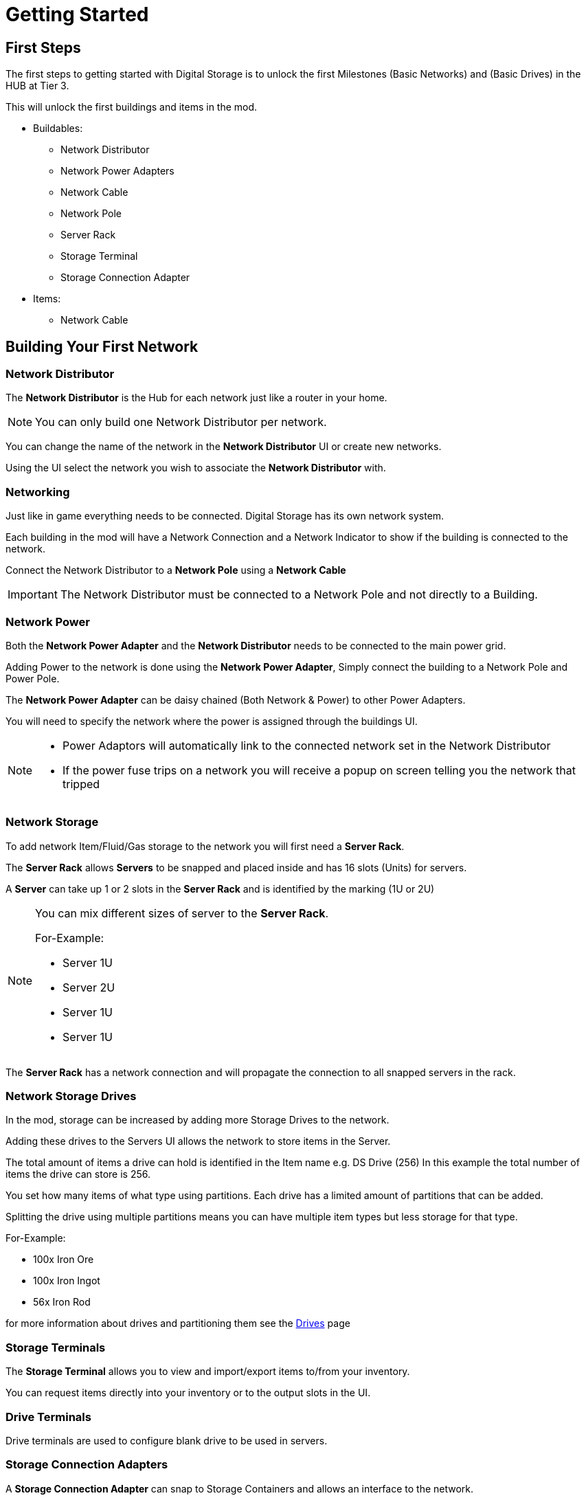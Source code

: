 = Getting Started

== First Steps

The first steps to getting started with Digital Storage is to unlock the first Milestones (Basic Networks) and (Basic Drives) in the HUB at Tier 3.

This will unlock the first buildings and items in the mod.

* Buildables:
   ** Network Distributor
   ** Network Power Adapters
   ** Network Cable
   ** Network Pole
   ** Server Rack
   ** Storage Terminal
   ** Storage Connection Adapter

* Items:
   ** Network Cable

== Building Your First Network

=== Network Distributor

The *Network Distributor* is the Hub for each network just like a router in your home.

[NOTE]
====
You can only build one Network Distributor per network.
====

You can change the name of the network in the *Network Distributor* UI or create new networks.

Using the UI select the network you wish to associate the *Network Distributor* with.

=== Networking

Just like in game everything needs to be connected. Digital Storage has its own network system.

Each building in the mod will have a Network Connection and a Network Indicator to show if the building is connected to the network.

Connect the Network Distributor to a *Network Pole* using a *Network Cable*

[IMPORTANT]
====
The Network Distributor must be connected to a Network Pole and not directly to a Building.
====

=== Network Power

Both the *Network Power Adapter* and the *Network Distributor* needs to be connected to the main power grid.

Adding Power to the network is done using the *Network Power Adapter*, Simply connect the building to a Network Pole and Power Pole.

The *Network Power Adapter* can be daisy chained (Both Network & Power) to other Power Adapters.

You will need to specify the network where the power is assigned through the buildings UI.

[NOTE]
====
* Power Adaptors will automatically link to the connected network set in the Network Distributor
* If the power fuse trips on a network you will receive a popup on screen telling you the network that tripped
====

=== Network Storage

To add network Item/Fluid/Gas storage to the network you will first need a *Server Rack*.

The *Server Rack* allows *Servers* to be snapped and placed inside and has 16 slots (Units) for servers.

A *Server* can take up 1 or 2 slots in the *Server Rack* and is identified by the marking (1U or 2U)

[NOTE]
====
You can mix different sizes of server to the *Server Rack*.

For-Example:

* Server 1U
* Server 2U
* Server 1U
* Server 1U

====

The *Server Rack* has a network connection and will propagate the connection to all snapped servers in the rack.

=== Network Storage Drives

In the mod, storage can be increased by adding more Storage Drives to the network.

Adding these drives to the Servers UI allows the network to store items in the Server.

The total amount of items a drive can hold is identified in the Item name e.g. DS Drive (256)
In this example the total number of items the drive can store is 256.

You set how many items of what type using partitions. Each drive has a limited amount of partitions that can be added.

Splitting the drive using multiple partitions means you can have multiple item types but less storage for that type.

For-Example:

* 100x Iron Ore
* 100x Iron Ingot
* 56x Iron Rod

for more information about drives and partitioning them see the xref:ds/info/drives.adoc[Drives] page

=== Storage Terminals

The *Storage Terminal* allows you to view and import/export items to/from your inventory.

You can request items directly into your inventory or to the output slots in the UI.

=== Drive Terminals

Drive terminals are used to configure blank drive to be used in servers.


=== Storage Connection Adapters

A *Storage Connection Adapter* can snap to Storage Containers and allows an interface to the network.

You can set the Adapter to import or export items to/from the network storage. You can also set the amount the container is to maintain (Keep only 100 items in the container) or to Fill/Empty the container.

The other type of Storage Connection Adapter is the *Pipe Connection Adapter* which has a Pipe input connection and Pipe output connection.

This allows you to connect directly to your pipe network to import/export to/from network storage.


